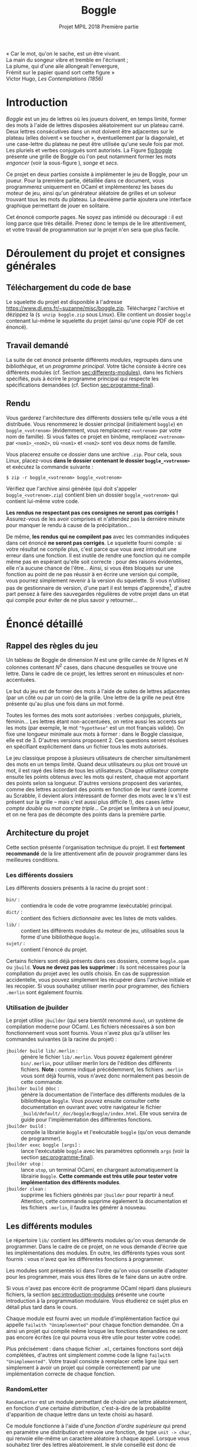 #+latex-class: article
#+title: Boggle
#+subtitle: Projet MPIL 2018 @@latex:\\@@ Première partie
#+options: toc:nil date:nil author:nil
#+latex_header: \input{util.tex}

#+BEGIN_flushright
#+BEGIN_scriptsize
#+begin_itshape
« Car le mot, qu'on le sache, est un être vivant. \\
La main du songeur vibre et tremble en l'écrivant ; \\
La plume, qui d'une aile allongeait l'envergure, \\
Frémit sur le papier quand sort cette figure » \\
#+end_itshape
Victor Hugo, /Les Contemplations (1856)/ \\
#+END_scriptsize
#+END_flushright

* Introduction

/Boggle/ est un jeu de lettres où les joueurs doivent, en temps
limité, former des mots à l'aide de lettres disposées aléatoirement
sur un plateau carré. Deux lettres consécutives dans un mot doivent
être adjacentes sur le plateau (elles doivent « se toucher »,
éventuellement par la diagonale), et une case-lettre du plateau ne
peut être utilisée qu'une seule fois par mot. Les pluriels et verbes
conjugués sont autorisés. La Figure [[fig:boggle]] présente une grille de
Boggle où l'on peut notamment former les mots /engoncer/ (voir la
sous-figure \ref{fig:boggle-engoncer}), /songe/ et /secs/.

#+label: fig:boggle
\begin{figure}
  \begin{subfigure}[b]{0.4\textwidth}
    \includegraphics[width=\textwidth]{./img/Boggle.jpg}
    \caption{La grille de jeu}
  \end{subfigure}
  \hfill
  \begin{subfigure}[b]{0.4\textwidth}
    \includegraphics[width=\textwidth]{./img/Boggle-engoncer.jpg}
    \caption{Un chemin formant le mot \emph{engoncer}}
    \label{fig:boggle-engoncer}
  \end{subfigure}
  \caption{Un plateau de Boggle}
\end{figure}

Ce projet en deux parties consiste à implémenter le jeu de Boggle,
pour un joueur. Pour la première partie, détaillée dans ce document,
vous programmerez uniquement en OCaml et implémenterez les bases du
moteur de jeu, ainsi qu'un générateur aléatoire de grilles et un
solveur trouvant tous les mots du plateau. La deuxième partie ajoutera
une interface graphique permettant de jouer en solitaire.

Cet énoncé comporte \pageref{LastPage} pages. Ne soyez pas intimidé ou
découragé : il est long parce que très détaillé. Prenez donc le temps
de le lire attentivement, et votre travail de programmation sur le
projet n'en sera que plus facile.

* Déroulement du projet et consignes générales

** Téléchargement du code de base

Le squelette du projet est disponible à l'adresse
[[https://www.di.ens.fr/~suzanne/misc/boggle.zip]]. Téléchargez l'archive
et dézippez la (=$ unzip boggle.zip= sous Linux). Elle contient un
dossier =boggle= contenant lui-même le squelette du projet (ainsi
qu'une copie PDF de cet énoncé).

** Travail demandé

La suite de cet énoncé présente différents /modules/, regroupés dans
une /bibliothèque/, et un /programme principal/. Votre tâche consiste
à écrire ces différents modules (cf. Section [[sec:differents-modules]]),
dans les fichiers spécifiés, puis à écrire le programme principal qui
respecte les spécifications demandées
(cf. Section [[sec:programme-final]]).

** Rendu

Vous garderez l'architecture des différents dossiers telle qu'elle
vous a été distribuée. Vous renommerez le dossier principal
(initialement =boggle=) en =boggle_<votrenom>= (évidemment, vous
remplacerez =<votrenom>= par votre nom de famille). Si vous faites ce
projet en binôme, remplacez =<votrenom>= par =<nom1>_<nom2>=, où
=<nom1>= et =<nom2>= sont vos deux noms de famille.

Vous placerez ensuite ce dossier dans une archive =.zip=. Pour cela,
sous Linux, placez-vous *dans le dossier contenant
le dossier =boggle_<votrenom>=* et exécutez la commande suivante :

: $ zip -r boggle_<votrenom> boggle_<votrenom>

Vérifiez que l'archive ainsi générée (qui doit s'appeler
=boggle_<votrenom>.zip=) contient bien un dossier =boggle_<votrenom>=
qui contient lui-même votre code.

*Les rendus ne respectant pas ces consignes ne seront pas corrigés !*
Assurez-vous de les avoir comprises et n'attendez pas la dernière
minute pour manquer le rendu à cause de la précipitation...

De même, *les rendus qui ne compilent pas* avec les commandes
indiquées dans cet énoncé *ne seront pas corrigés*. Le squelette
fourni compile : si votre résultat ne compile plus, c'est parce que
vous avez introduit une erreur dans une fonction. Il est inutile de
rendre une fonction qui ne compile même pas en espérant qu'elle soit
correcte : pour des raisons évidentes, elle n'a aucune chance de
l'être... Ainsi, si vous êtes bloqués sur une fonction au point de ne
pas réussir à en écrire une version qui compile, vous pourrez
simplement revenir à la version du squelette. Si vous n'utilisez pas
de gestionnaire de version, d'une part il est temps
d'apprendre[fn:git], d'autre part pensez à faire des sauvegardes
régulières de votre projet dans un état qui compile pour éviter de ne
plus savoir y retourner...

* Énoncé détaillé

** Rappel des règles du jeu

Un tableau de Boggle de dimension $N$ est une grille carrée de $N$
lignes et $N$ colonnes contenant $N^2$ cases, dans chacune desquelles
se trouve une lettre. Dans le cadre de ce projet, les lettres seront
en minuscules et non-accentuées.

Le but du jeu est de former des mots à l'aide de suites de lettres
adjacentes (par un côté ou par un coin) de la grille. Une lettre de la
grille ne peut être présente qu'au plus une fois dans un mot
formé.

Toutes les formes des mots sont autorisées : verbes conjugués,
pluriels, féminin... Les lettres étant non-accentuées, on retire aussi
les accents sur les mots (par exemple, le mot ~"hypothese"~ est un mot
français valide). On fixe une longueur minimale aux mots à former :
dans le Boggle classique, elle est de 3. D'autres versions
proposent 2. Ces questions seront résolues en spécifiant explicitement
dans un fichier tous les mots autorisés.

Le jeu classique propose à plusieurs utilisateurs de chercher
simultanément des mots en un temps limité. Quand deux utilisateurs ou
plus ont trouvé un mot, il est rayé des listes de tous les
utilisateurs. Chaque utilisateur compte ensuite les points obtenus
avec les mots qui restent, chaque mot apportant des points selon sa
longueur. D'autres versions proposent des variantes, comme des lettres
accordant des points en fonction de leur rareté (comme au Scrabble, il
devient alors intéressant de former des mots avec le ~W~ s'il est
présent sur la grille -- mais c'est aussi plus difficile !), des cases
/lettre compte double/ ou /mot compte triple/... Ce projet se limitera
à un seul joueur, et on ne fera pas de décompte des points dans la
première partie.

** Architecture du projet

Cette section présente l'organisation technique du projet. Il est
*fortement recommandé* de la lire attentivement afin de pouvoir
programmer dans les meilleures conditions.

*** Les différents dossiers

Les différents dossiers présents à la racine du projet sont :

- ~bin/~ : :: contiendra le code de votre programme (exécutable)
              principal.
- ~dict/~ : :: contient des fichiers /dictionnaire/ avec les listes de
               mots valides.
- ~lib/~ : :: contient les différents modules du moteur de jeu,
              utilisables sous la forme d'une bibliothèque ~Boggle~.
- ~sujet/~ : :: contient l'énoncé du projet.

Certains fichiers sont déjà présents dans ces dossiers, comme
~boggle.opam~ ou ~jbuild~. *Vous ne devez pas les supprimer :* ils
sont nécessaires pour la compilation du projet avec les outils
choisis. En cas de suppression accidentelle, vous pouvez simplement
les récupérer dans l'archive initiale et les recopier. Si vous
souhaitez utiliser merlin pour programmer, des fichiers ~.merlin~ sont
également fournis.

*** Utilisation de jbuilder
<<sec:utilisation-jbuilder>>

Le projet utilise ~jbuilder~ (qui sera bientôt renommé ~dune~), un
système de compilation moderne pour OCaml. Les fichiers nécessaires
à son bon fonctionnement vous sont fournis. Vous n'avez plus qu'à
utiliser les commandes suivantes (à la racine du projet) :

- ~jbuilder build lib/.merlin~ : :: génère le fichier
     ~lib/.merlin~. Vous pouvez également générer ~bin/.merlin~, pour
     utiliser merlin lors de l'édition des différents
     fichiers. *Note :* comme indiqué précédemment, les fichiers
     ~.merlin~ vous sont déjà fournis, vous n'avez donc normalement
     pas besoin de cette commande.
- ~jbuilder build @doc~ : :: génère la documentation de l'interface
     des différents modules de la bibliothèque ~Boggle~. Vous pouvez
     ensuite consulter cette documentation en ouvrant avec votre
     navigateur le fichier
     ~_build/default/_doc/boggle/Boggle/index.html~. Elle vous servira
     de guide pour l'implémentation des différentes fonctions.
- ~jbuilder build~ : :: compile la librairie ~Boggle~ et l'exécutable
     ~boggle~ (qu'on vous demande de programmer).
- ~jbuilder exec boggle [args]~ : :: lance l'exécutable ~boggle~ avec
     les paramètres optionnels ~args~ (voir la
     section [[sec:programme-final]]).
- ~jbuilder utop~ : :: lance ~utop~, un terminal OCaml, en chargeant
     automatiquement la librairie ~Boggle~. *Cette commande est très
     utile pour tester votre implémentation des différents modules*.
- ~jbuilder clean~ : :: supprime les fichiers générés par ~jbuilder~
     pour repartir à neuf. Attention, cette commande supprime
     également la documentation et les fichiers ~.merlin~, il faudra
     les générer à nouveau.

** Les différents modules
<<sec:differents-modules>>

Le répertoire ~lib/~ contient les différents modules qu'on vous
demande de programmer. Dans le cadre de ce projet, on ne vous demande
d'écrire que les implémentations des modules. En outre, les différents
types vous sont fournis : vous n'avez que les différentes fonctions
à programmer.

Les modules sont présentés ici dans l'ordre qu'on vous conseille
d'adopter pour les programmer, mais vous êtes libres de le faire dans
un autre ordre.

Si vous n'avez pas encore écrit de programme OCaml réparti dans
plusieurs fichiers, la section [[sec:introduction-modules]] présente une
courte introduction à la programmation modulaire. Vous étudierez ce
sujet plus en détail plus tard dans le cours.

Chaque module est fourni avec un module d'implémentation factice qui
appelle ~failwith "Unimplemented"~ pour chaque fonction demandée. On
a ainsi un projet qui compile même lorsque les fonctions demandées ne
sont pas encore écrites (ce qui pourra vous être utile pour tester
votre code).

Plus précisément : dans chaque fichier =.ml=, certaines fonctions sont
déjà complétées, d'autres ont simplement comme code la ligne ~failwith
"Unimplemented"~. Votre travail consiste à remplacer cette ligne (qui
sert simplement à avoir un projet qui compile correctement) par une
implémentation correcte de chaque fonction.

*** RandomLetter

~RandomLetter~ est un module permettant de choisir une lettre
aléatoirement, en fonction d'une certaine /distribution/, c'est-à-dire
de la probabilité d'apparition de chaque lettre dans un texte choisi
au hasard.

Ce module fonctionne à l'aide d'une /fonction d'ordre supérieure/ qui
prend en paramètre une distribution et renvoie une fonction, de type
~unit -> char~, qui renvoie elle-même un caractère aléatoire à chaque
appel. Lorsque vous souhaitez tirer des lettres aléatoirement, le
style conseillé est donc de commencer par déclarer une fonction
~picker~ qui fera le tirage, puis d'appeler cette fonction. La
documentation de ~RandomLetter~ présente un exemple.

Le sous-module ~Distribution~ du module ~RandomLetter~ contient deux
distributions que vous pouvez utiliser : la distribution uniforme
~uniform~, qui donnera à chaque lettre une probabilité identique
d'apparition, et la distribution ~fr~ qui donnera à chaque lettre une
probabilité d'apparition égale à sa fréquence dans la langue
française.

Pour utiliser ces distributions en dehors du module ~RandomLetter~, il
suffit d'écrire par exemple ~RandomLetter.Distribution.fr~.

*** Board

Le module ~Board~ vous servira d'échauffement avant de vous attaquer
au reste du projet : il s'agit d'implémenter diverses fonctions
simples pour gérer les tableaux de Boggle.

Un tableau de Boggle sera représenté par un tableaux de tableaux de
caractères : ~char array array~. Pensez à la fonction
~Array.make_matrix~ de la librairie standard d'OCaml pour créer des
tableaux. Pour écrire ~from_string~, vous pouvez utiliser la fonction
~sqrt : float -> float~ qui calcule la racine carrée d'un nombre
(flottant !).

Le reste des fonctions ne devrait pas poser de problème
particulier. Si vous choisissez d'implémenter ~Board~ avant ~Iter~
(comme c'est conseillé), vous pouvez laisser de côté ~neighbours~ pour
l'instant. La documentation guidera votre travail.

*** Iter

Le module ~Iter~ implémente des /itérateurs/ sur des valeurs d'un
certain type. Ces itérateurs correspondent à des /séquences/
d'éléments de ce type, c'est à dire d'un certain nombre,
éventuellement infini, d'éléments qui se suivent. Les itérateurs
seront utilisés dans plusieurs modules du projet.

Vous connaissez déjà une structure pour représenter des séquences
d'éléments : la liste. Elle consiste à garder tous les éléments de la
séquence en mémoire, en utilisant le constructeur ~::~ pour lier un
élément aux éléments suivants.

Cette technique fonctionne bien pour des petites listes d'éléments,
mais elle présente plusieurs inconvénients :

- Elle nécessite de représenter tous les éléments en mémoire, ce qui
  peut être problématique pour des séquences comprenant un nombre très
  important d'éléments, et empêche de représenter des séquences
  infinies comme « la séquence de tous les entiers : 0, 1, ... »
- Une opération comme ~append : 'a list -> 'a list -> 'a list~, qui
  concatène deux listes, nécessite de parcourir intégralement le
  premier paramètre afin de pouvoir construire explicitement la liste
  résultat en mémoire.

Le module ~Iter~ résoudra ces problèmes en représentant une séquence
d'éléments de type ~'a~ par une valeur de type ~('a -> unit) ->
unit~. Concrètement, la séquence ~x_1, x_2, ...~ est représentée par
la fonction d'ordre supérieure qui prend une fonction ~k~ en paramètre
et qui applique successivement ~k~ à ~x1~, ~x2~, et ainsi de suite.

On peut alors représenter une séquence même infinie efficacement : par
exemple, la séquence des nombres entiers à partir de ~n~ est une
fonction ~nat_from~ qui prend en paramètre une fonction ~k : int ->
unit~ et qui appelle récursivement ~k~ sur ~n~, puis sur ~n + 1~, puis
sur ~n + 2~, et ainsi de suite. Voici un exemple d'implémentation
d'une telle fonction :

#+BEGIN_SRC ocaml
  # let rec nat_from n =
      fun k ->
        k n;
        nat_from (n + 1) k
  ;;
  val nat_from : int -> (int -> 'a) -> 'b = <fun>
  # let all_nat = nat_from 0;;
  val all_nat : (int -> '_a) -> 'b = <fun>
#+END_SRC

On remarquera qu'on a pu définir sans problème la séquence de tous les
entiers à partir de ~0~. On notera également que le type de ~nat_from~
inféré par le compilateur contient les variables ~'a~ et ~'b~ au lieu
de ~unit~ : c'est ici un détail technique qui n'a pas d'importance (de
même pour ~all_nat~).

Cette représentation résout également le problème de la concaténation
de deux séquences ~s1~ et ~s2~ : en effet, il n'y a plus besoin
d'énumérer explicitement les éléments de ~s1~. Il suffit de dire que
l'itérateur sur la concaténation de ~s1~ et ~s2~ prend en paramètre
une fonction ~k~, l'applique sur tous les éléments de ~s1~, puis sur
tous les éléments de ~s2~. On dit que cette construction est
/paresseuse/ : elle n'évalue pas totalement ses paramètres avant de
retourner.

Bien sûr, lorsqu'on essayera d'appliquer un itérateur comme ~all_nat~
à une fonction comme ~print_int~, cet appel ne terminera pas : on ne
peut pas évidemment pas énumérer une séquence infinie d'éléments dans
un programme. Cependant, il est possible d'écrire une fonction qui
garde par exemple uniquement les ~n~ premiers éléments d'une séquence,
ce qui permet ainsi de travailler avec des séquences infinies au cours
d'un programme avant de les tronquer lorsqu'on a besoin d'énumérer
explicitement leurs éléments. Ce projet ne fera toutefois pas
intervenir de séquences infinies, vous n'aurez donc pas ce genre de
problème à résoudre (il est malgré tout important de comprendre
comment elles fonctionnent afin d'être à l'aise avec le principe des
itérateurs).

Les plus attentifs d'entre vous auront remarqué que vous avez déjà
utilisé des objets ressemblant à ces itérateurs : il s'agit des
fonction ~iter~ proposées par différents modules, comme ~List~. En
effet, si vous disposez d'une liste ~li~, la fonction ~fun k ->
List.iter k li~ est exactement un itérateur sur les éléments de la
liste !

Bien sûr, se contenter de définir de tels itérateurs ne suffit pas
dans un programme réel : il faut bien finir par faire quelque chose
des éléments de ces séquences. Pour cela, on dit que certaines
fonctions /forcent/ l'itérateur : elles construisent explicitement les
éléments de la séquence sous-jacente. La documentation du module vous
indique quelles sont les fonctions qui doivent forcer leurs
paramètres.

Pour programmer ce module, il est très fortement conseillé de tester
ses fonctions au fur et à mesure, en construisant des itérateurs
simples à la main. Une fois que vous aurez bien compris comment cette
représentation fonctionne, toutes les fonctions demandées sont très
simples (la plupart s'écrivent d'ailleurs en une ligne).

Il est particulièrement important d'aborder cet exercice la tête
froide : l'attitude « j'écris des choses au hasard jusqu'à ce que ça
marche » fonctionne rarement en programmation, et encore moins dans le
cas présent. Utilisez une feuille de papier et réfléchissez avant
d'écrire : si le code d'une fonction ne vous apparaît pas comme
évident, c'est que vous n'avez pas encore assez réfléchi.

Il est recommandé, bien que non obligatoire, d'adopter pour les
différentes fonctions renvoyant un itérateur un style semblable
à celui de ~nat_from~, c'est à dire de séparer visuellement les
« vrais paramètres » de la fonction (ceux qui apparaissent dans la
documentation) de la fonction ~k~ qui sera appliquée à chaque élément
(et qui apparaît dans le type ~Iter.t~). Ainsi, on pourra écrire par
exemple ~let map f s = fun k -> ...~. Ceci devrait aider à la
compréhension du code.

#+begin_remarque
Vous aurez remarqué en lisant la documentation que le type ~Iter.t~
n'est pas abstrait. Vous pourrez donc l'utiliser directement dans les
autres modules, bien que ce ne soit ni nécessaire ni conseillé dans le
cadre de ce projet, les fonctions exportées par ~Iter~ étant
suffisantes. Ce choix a été fait parce que cette construction des
itérateurs est assez répandue en programmation OCaml moderne, et qu'on
préfère alors exporter le type pour rendre la création d'itérateurs
plus facile, y compris sur des modules dont on ne peut pas modifier le
code.

Vous n'avez pas besoin de comprendre cette remarque dans le cadre du
projet. N'hésitez pas à demander des précisions à vos encadrants pour
en savoir plus si le sujet vous intéresse.
#+end_remarque

*** Lexicon

Le module ~Lexicon~ implémente des /lexiques/, c'est-à-dire des
ensembles de mots. Ces ensembles sont implémentés sous la forme
d'/arbres préfixes/, ou /tries/.

Dans un arbre préfixe, les noeuds ne stockent pas la chaîne à laquelle
ils correspondent : c'est leur position dans l'arbre qui la
définit. En effet, les /arêtes/ de l'arbre sont étiquetées par des
caractères : pour connaître le mot associé à un noeud, il faut
descendre vers ce noeud depuis la racine, et la suite de lettres
rencontrées sur les arêtes forme le mot recherché. Les noeuds de
l'arbre sont, eux, étiquetés par un booléen qui indique s'ils
correspondent à un mot appartenant au langage représenté.

#+label: fig:arbre-prefixe
\begin{figure}
  \centering
  \begin{forest}
    for tree={
      circle,
      draw,
      thick,
      edge={->,>=stealth,draw=cyan,thick},
      s sep=3em,
      inner sep=0.5em
    }
    [  %
      [ , edge label={node[midway,above left]{a}}
        [ , edge label={node[midway,left]{m}}
          [ , edge label={node[midway,left]{i}}, fill=cyan]
        ]
      ]
      [ , edge label={node[midway,left]{t}}
        [ , edge label={node[midway,above left]{o}}
          [ , edge label={node[midway,left]{n}}, fill=cyan]
        ]
        [ , edge label={node[midway,left]{a}}
          [ , edge label={node[midway,left]{s}}, fill=cyan
            [ , edge label={node[midway,left]{s}}
              [ , edge label={node[midway,left]{e}}, fill=cyan]
            ]
          ]
          [ , edge label={node[midway,right]{p}}
            [ , edge label={node[midway,right]{e}}, fill=cyan]
          ]
        ]
        [ , edge label={node[midway,above left]{i}}
          [ , edge label={node[midway,left]{r}}, fill=cyan
            [ , edge label={node[midway,left]{e}}, fill=cyan
              [ , edge label={node[midway,left]{r}}, fill=cyan]
            ]
          ]
        ]
      ]
      [ , edge label={node[midway,above left]{b}}
        [ , edge label={node[midway,left]{u}}
          [ , edge label={node[midway,left]{t}}, fill=cyan]
        ]
        [ , edge label={node[midway,left]{o}}
          [ , edge label={node[midway,left]{n}}, fill=cyan]
        ]
      ]
    ]
\end{forest}
\caption{Un exemple d'arbre préfixe}
\end{figure}

La Figure [[fig:arbre-prefixe]] montre un exemple d'arbre préfixe. Les
noeuds pleins indiquent qu'il s'agit d'une fin de mot du
langage. Ainsi, l'ensemble de mot représenté contient par exemple les
mots /ami/, /tas/, /tasse/ et /tire/, mais pas le mot /tass/, qui
n'arrive pas sur un noeud « fin de mot ».

Lorsqu'on veut représenter des ensembles /de mots/, cette structure
a plusieurs avantages par rapport aux représentations génériques des
ensembles (comme celle du module ~Set~ d'OCaml que vous avez peut-être
utilisé) :

- Son empreinte mémoire est réduite, une même lettre étant utilisée
  pour plusieurs mots de l'ensemble.
- Elle fournit la plupart des opérations standards avec une meilleure
  complexité : par exemple, l'ajout d'un mot de longueur $l$ dans un
  lexique de taille $N$ se fait en $O(l)$ plutôt qu'en $O(N)$, ce qui
  est dans les cas d'utilisations typiques bien meilleur.
- Elle permet d'implémenter très rapidement l'opération, pour une
  lettre α, qui consiste à /renvoyer l'ensemble des mots commençant
  par α, auxquels on a retiré ce α/ (on l'appellera /suffixes de
  α/). En effet, il suffit de renvoyer le sous-arbre qu'on atteint par
  l'arête étiquetée par α. Par exemple, sur le lexique de la
  Figure [[fig:arbre-prefixe]], les /suffixes de b/ sont les mots /ut/ et
  /on/. Cette opération sera particulièrement utile pour résoudre les
  grilles de Boggle.

Le module ~Lexicon~ utilise un sous-module ~M~ qui implémente des
tables d'association (clef, valeur), où la clef est un caractère (de
type ~char~). On utilise à cette fin le module ~Map~ de la
bibliothèque standard, dont la documentation est disponible
à l'adresse
[[https://caml.inria.fr/pub/docs/manual-ocaml/libref/Map.Make.html]].

Le module ~M~ fourni implémente également une fonction ~to_iter~ qui
renvoie un itérateur sur toutes les paires (clef, valeur) présentes
dans la table. Vous pouvez vous en servir pour écrire les autres
fonctions de ~Lexicon~.

Comme pour ~RandomLetter~, toutes les fonctions du module ~M~ (celles
provenant de ~Map~ ainsi que ~to_iter~) sont accessibles dans le
module ~Lexicon~ en écrivant ~M.nom_de_la_fonction~.

Le type des lexiques est alors défini de la façon suivante :

#+BEGIN_SRC ocaml
type t = {
  eow : bool;
  words : t M.t;
}
#+END_SRC

Pour comprendre cette définition, on peut la voir comme la
représentation d'un lexique par son noeud racine. Le champ ~eow~
indique le cas échéant que ce noeud correspond à une fin de mot (le
lexique ayant cette racine contient donc le mot vide ~""~), et le
champ ~words~ représente les arêtes reliant le noeud à ses fils :
à chaque lettre, on associe (s'il existe) le noeud atteint en suivant
l'arête étiquetée par cette lettre. Le cas de base de ce type récursif
est réalisé par un noeud dont le champ ~word~ est une table
d'association vide.

Pour implémenter ce module, vous aurez besoin d'utiliser les fonctions
fournies par le module ~Map~. Lisez donc consciencieusement sa
documentation, et posez des questions à vos encadrants si des points
vous semblent obscurs.

La fonction ~load_file~ vous est déjà fournie. Si vous avez des
questions sur la façon dont elle est écrite, posez les à vos
encadrants. Le fichier ~dict/dico_fr.txt~ contient une liste de tous
les mots valides en français (pluriels et verbes conjugués compris),
un mot par ligne. Le répertoire ~dict~ contient également un fichier
~dico_fr_petit.txt~ qui liste les 100 premiers mots français. Vous
pouvez si vous le souhaitez vous en servir pour faire des tests.

*** Path

Le module ~Path~ est un module assez simple qui vous servira
à manipuler des /chemins/ sur une grille de Boggle. Un chemin est une
séquence de cases de la grille qui respecte les deux invariants
suivants :

- Deux cases consécutives dans le chemin sont voisines sur la grille.
- Toute case de la grille est présente au plus une fois dans le
  chemin.

Ces chemins correspondent donc aux « trajets » que l'on peut suivre
sur la grille pour former des mots. Les fonctions du module ~Path~
doivent garantir qu'on ne peut former que des chemins valides (qui
respectent les deux invariants).

Un chemin est simplement représenté par une liste de coordonnées
(numéro de ligne, numéro de colonne) de cases de la grille. Les
fonctions de ce module ne devraient pas vous poser de problème
particulier. N'oubliez pas que le module ~Lexicon~ vous permet de
construire des ensembles de mots (où chaque mot n'est par définition
présent qu'une seule fois).

*** Solver

Le module ~Solver~ fournit une méthode de résolution de grilles de
Boggle, qui trouve tous les mots formables.

On utilisera à cette fin la technique du /retour sur trace/, aussi
appelée /backtracking/[fn:backtracking]. Le retour sur trace est une
technique de programmation, ainsi qu'une famille d'algorithmes qui la
mettent en oeuvre, consistant à prendre des décisions pour faire
avancer la résolution d'un problème et à revenir en arrière en cas de
blocage (c'est-à-dire lorsqu'il s'avère que ces décisions sont
incohérentes).

Si vous avez déjà résolu des Sudoku de difficulté élevée, vous avez
sans doute déjà utilisé cette technique sans le savoir : on essaye de
placer un chiffre dans un case, on continue la résolution de la grille
avec ce chiffre, et s'il s'avère qu'elle est impossible, on efface le
chiffre et on en essaye un autre.

L'application du backtracking au Boggle consiste schématiquement
à ajouter des cases à un chemin jusqu'à qu'on ne puisse plus former
aucun mot avec le chemin en cours (en calculant successivement les
suffixes de chaque lettre qu'on ajoute). À chaque fois qu'on arrive
sur une fin de mot possible, on ajoute le mot aux solutions.

#+label: alg:backtrack
\begin{algorithm}
  \SetKwFunction{backtrack}{BackTrack}

  \Function{\backtrack{$board$, $lexicon$, $path$, ($i$, $j$)}} {
    \KwIn{\\
      \quad $board$ : une grille de Boggle \\
      \quad $lexicon$ : les suffixes du chemin déjà parcouru parmi les mots autorisés \\
      \quad $path$ : le chemin déjà parcouru \\
      \quad ($i$, $j$) : les coordonnées d'une case à essayer d'ajouter au chemin déjà parcouru
    }
    \KwOut{\\ \quad Un itérateur sur tous les chemins commençant par $path$ formant un mot valide}
    \uIf{On peut ajouter $(i, j)$ à $path$} {
      $path'$ ← $path$ ++ $(i, j)$ \;
      $α$ ← lettre de la case $(i, j)$ \;
      $lexicon'$ ← suffixes de $α$ dans $lexicon$ \;
      \uIf{$lexicon'$ est vide} {
        \Return {$\emptyset$}
      } \Else {
        \uIf{$lexicon'$ contient le mot vide} {
          $solution\_chemin\_courant$ ← $\{ path' \}$ \;
        } \Else {
          $solution\_chemin\_courant$ ← $\emptyset$ \;
        }
        $solutions\_via\_voisins$ ← $\bigcup_{(i', j') ~∈~ \text{voisins de }(i, j)}$ \backtrack{board, lexicon, path', (i', j')} \;
        \Return{$solution\_chemin\_courant \cup solutions\_via\_voisins$}
      }
    } \Else {
      \Return{$\emptyset$} \;
    }
  }

  \BlankLine \BlankLine

  \SetKwFunction{findallpaths}{FindAllPaths}

  \Function{\findallpaths{$board$, $lexicon$}} {
    \KwIn{\\
      \quad $board$ : une grille de Boggle \\
      \quad $lexicon$ : un lexique de mots autorisés
    }
    \KwOut{\\
      \quad Un itérateur sur tous les chemins sur la grille formant un mot autorisées
    }
    \Return{$\bigcup_{ (i, j) ~∈~ \text{cases de la grille} } \backtrack{board, lexicon, empty path, (i, j)}$} \;
  }

  \BlankLine \BlankLine

  \caption{Résolution d'une grille de Boggle par backtracking}
\end{algorithm}

L'Algorithme [[alg:backtrack]] formalise cette explication. La fonction
\backtrack est le coeur de la résolution : elle visite une case en
l'ajoutant à un chemin déjà parcouru et avance dans les mots du
lexique en sélectionnant les suffixes de la lettre inscrite sur la
case visitée. Si on arrive sur une fin de mot, le chemin parcouru
(auquel on a ajouté la case en cours) est un chemin valide. \backtrack
s'appelle récursivement pour calculer les chemins valides en passant
par les voisins de la case visitée, et renvoie le total des chemins
obtenus. \findallpaths appelle simplement \backtrack sur chaque case
de la grille avec un lexique initial et un chemin initialement vide.

La présentation de l'Algorithme [[alg:backtrack]] utilise des notations
ensemblistes pour les itérateurs. Voici un bref rappel de leurs
significations pour ceux qui auraient des trous de mémoire :
$\emptyset$ est l'itérateur vide, $\{x\}$ est l'itérateur sur un seul
élément $x$, et si $iter$ est un itérateur sur des valeurs \(x_0, x_1,
x_2, ...\) de type $τ$ et $f$ une fonction de type $τ →
υ \texttt{ Iter.t}$, alors $\bigcup_{x ~∈~ iter} f(x)$ est un
itérateur sur des valeurs de type $υ$ qui itère successivement sur
tous les éléments des $f(x_i)$. À quelle fonction du module =Iter=
cette notation vous fait-elle penser ?

Votre travail sur le module =Solver= consiste à implémenter ces deux
fonctions. On vous donne l'algorithme détaillé, il ne vous reste donc
plus qu'à l'adapter en OCaml à l'aide des modules que vous avez déjà
implémenté.

Vous êtes fortement encouragés à chercher à comprendre l'algorithme
avant de le transcrire : d'une part, vous en apprendrez quelque chose,
d'autre part, si une erreur se glissait dans votre module, vous aurez
énormément de mal à la corriger sans comprendre ce que vous
écrivez. Il s'agit en effet d'un algorithme où une grande rigueur est
requise pour ne pas introduire d'erreur difficile à repérer qui le
rende totalement incorrect (ou juste presque correct, ce qui est en
fait exactement la même chose).

Dans le même ordre d'idée, vous êtes également vivement encouragés
à tester cet algorithme. Vous pouvez trouver sur internet des grilles
de Boggle résolues : assurez-vous que vous trouvez bien tous les mots,
et que vous ne trouvez pas de mot impossible à former ou n'appartenant
pas au lexique. Attention : les grilles disponibles sur internet n'ont
pas forcément exactement le même lexique... Soyez méticuleux dans vos
tests pour vous assurer de la correction de votre code !

** Le programme final
<<sec:programme-final>>

Une fois tous les différents modules de la bibliothèque implémentés et
testés, il ne vous reste plus qu'à écrire le programme final. Le
fichier correspondant est =bin/main.ml=. Il est compilé avec la
bibliothèque par la commande ~$ jbuilder build~ (depuis le répertoire
racine du projet) et peut être exécuté avec la commande ~$ jbuilder exec
boggle~. Vérifiez que ces commandes fonctionnent : si vous n'avez pas
modifié le fichier =bin/main.ml=, le programme doit simplement
afficher un message vous invitant au travail.

On prendre comme mots valides la liste des mots du fichier
~dict/dico_fr.txt~ de 3 lettres ou plus. Attention : vous n'avez pas
le droit de modifier ce fichier ! Utilisez les fonctions que vous avez
écrites pour construire cette liste.

Exécuté avec la commande ~$ jbuilder exec boggle~, le programme doit :

1. Afficher une grille de Boggle aléatoire, avec la fréquence des
   lettres adaptée au français
2. Immédiatement afficher un message invitant l'utilisateur à appuyer
   sur \keyenter.
3. Attendre que l'utilisateur appuie sur \keyenter.
4. Afficher toutes les solutions de la grille (rappel : d'au moins
   3 lettres), classées par ordre décroissant de longueur puis par
   ordre alphabétique croissant. Chaque mot ne doit être affiché
   qu'une seule fois.

Ce programme peut également prendre un paramètre dans la ligne de
commande, qui lui sera alors passé de la façon suivante : ~jbuilder
exec boggle unparametre~. S'il est présent, ce paramètre sera
considéré comme une grille à résoudre, donnée par ses lettres dans
l'ordre usuel de lecture (de droite à gauche, puis de haut en bas). Le
programme devra alors simplement afficher toutes les solutions de la
grille, avec les mêmes contraintes que précédemment : elles doivent
être classées par ordre décroissant de longueur puis par ordre
alphabétique croissant, et chaque mot ne doit être affiché qu'une
seule fois. *Note :* on pourra supposer que tous les caractères de
~unparametre~ sont des lettres minuscules sans le vérifier.

Voici quelques précisions supplémentaires :

- Vous pourrez utiliser les modules de la bibliothèque que vous avez
  écrits en les préfixant par ~Boggle.~, par exemple :
  ~Boggle.Lexicon.has_empty_word~. Vous pouvez également ajouter ~open
  Boggle~ en haut de votre fichier pour pouvoir utiliser directement
  ~Lexicon.has_empty_word~.
- On pourra supposer que tous les caractères du paramètre optionnel
  sont des lettres minuscules sans le vérifier.
- Les éventuels paramètres supplémentaires passés au programme (par
  exemple en écrivant ~$ jbuilder exec grillearesoudre bonjour~)
  seront ignorés.
- Deux opérations du programme peuvent échouer (des fonctions liées
  renvoyant alors ~None~) :
  - La lecture du fichier lexique, si vous l'avez malencontreusement
    supprimé ou renommé, ou que vous n'exécutez pas la commande depuis
    la racine du projet.
  - La construction de la grille à partir du paramètre, s'il ne
    comporte pas un nombre carré de lettres.
  Dans ces deux cas, le programme devra terminer prématurément en
  affichant un message décrivant l'erreur rencontrée. Pour terminer le
  programme, vous pourrez exécuter l'appel de fonction OCaml ~exit 1~.

Pour attendre que l'utilisateur appuie sur \keyenter, vous pouvez
utiliser la fonction ~read_line : unit -> string~, qui laisse
l'utilisateur entrer une chaîne de caractère, valider avec \keyenter,
et renvoie la chaîne en question. Ici, l'utilisateur ne rentrera pas
de chaîne de caractère (s'il le fait, vous pouvez simplement
l'ignorer). Pour obtenir une expression de type ~unit~ (que vous
pouvez ensuite mettre dans une suite d'instructions impératives
séparées par ~;~ sans avertissement du compilateur), vous pourrez
alors utiliser la fonction ~ignore : 'a -> unit~, au nom explicite, en
écrivant par exemple : ~ignore (read_line ())~.

Pour trier l'ensemble des mots, il est conseillé de passer par les
listes. Une fois que vous avez obtenu l'ensemble final des solutions,
vous disposez des fonctions nécessaires pour le transformer en une
liste de mots (uniques). Vous pouvez alors utiliser la fonction
~List.sort : ('a -> 'a -> int) -> 'a list -> 'a list~ pour la trier.

~List.sort~ trie une liste (son deuxième paramètre) en ordre
/croissant/. Le premier paramètre est une /fonction de comparaison/
qui sert à spécifier cet ordre : elle prend en paramètre deux éléments
et doit renvoyer ~0~ s'ils sont égaux, un nombre strictement négatif
si le premier est strictement inférieur au deuxième, et un nombre
strictement positif s'il lui est strictement supérieur. C'est donc en
choisissant la bonne fonction que vous obtiendrez l'ordre voulu
(rappel : par ordre /décroissant/ de taille, puis par ordre
alphabétique /croissant/).

Pour écrire cette fonction de comparaison, vous pourrez utiliser la
fonction ~String.length~ (qui donne la longueur d'une chaîne) et la
fonction ~String.compare : string -> string -> int~ qui compare deux
chaînes (en suivant les même conventions que le paramètre de
~List.sort~) selon l'ordre alphabétique (donc sans considération de
taille). Pensez encore une fois à tester votre fonction de comparaison
pour vous assurer qu'elle est correcte !

* Conclusion

Après vous avoir présenté les règles du jeu de Boggle, cet énoncé vous
a proposé une architecture d'un projet implémentant ce jeu. Il vous
a détaillé les différents modules à implémenter, le tout formant une
bibliothèque qu'un exécutable final utilisera.

Il ne vous reste plus qu'à implémenter ces modules et cet
exécutable. Rappelez-vous que vous pouvez poser des questions à vos
encadrants si vous ne comprenez pas un point du sujet, et ne vous
y prenez pas à la dernière minute !

Bon courage !

#+latex: \begin{appendices}

* La programmation modulaire en OCaml
<<sec:introduction-modules>>

Ceux qui ont déjà suivi un cours d'OCaml devraient déjà savoir comment
s'utilisent les modules. Pour les autres, vous étudierez ça plus tard
dans MPIL. Afin que vous puissiez vous attaquer au projet dès
maintenant, cette section est une courte introduction qui présente ce
que vous avez besoin de savoir pour avancer.

À toutes fins utiles, la documentation OCaml sur les modules est
consultable en ligne à l'adresse
https://caml.inria.fr/pub/docs/manual-ocaml/moduleexamples.html. Attention :
il s'agit d'une documentation technique de référence, pas d'un
tutoriel accessible pour des débutants.

** Généralités

Si vous avez jusqu'ici programmé en OCaml en regroupant toutes vos
définitions dans un seul fichier, sachez qu'il est aussi possible de
les découper en plusieurs fichiers, qui représentent des /modules/ de
votre programme.

Un module est représenté par deux fichiers : le fichier
~nomDuModule.ml~, qui contient son /implémentation/, et le fichier
~nomDuModule.mli~, qui contient son /interface/. L'implémentation du
module correspond à ce que vous avez l'habitude d'écrire : des
déclarations de types et des fonctions permettant d'utiliser les types
en question. L'interface spécifie ce que le module /exporte/,
c'est-à-dire ce qu'il est possible d'utiliser /en dehors du module/,
dans d'autres fichiers. Vous n'avez pas besoin d'écrire des interfaces
dans le cadre de ce projet, on ne s'attardera donc pas sur la syntaxe
de ces fichiers. Sachez simplement que la documentation produite comme
expliqué en section [[sec:utilisation-jbuilder]] ne montre que les
fonctions exportées par le module. Vous êtes libres d'écrire autant de
fonctions additionnelles que vous le désirez dans l'implémentation,
mais vous ne pourrez pas les utiliser de l'extérieur.

Si votre module est représenté par les fichiers ~nomDuModule.ml~ et
~nomDuModule.mli~, et qu'il fournit une fonction ~nom_de_la_fonction~,
vous pourrez utiliser cette fonction depuis l'extérieur du module
(c'est-à-dire dans d'autres fichiers) en écrivant
~NomDuModule.nom_de_la_fonction~. Notez la majuscule qui commence
~NomDuModule~, les autres lettres respectant la casse initiale. De
même, si votre module définit un type ~t~, vous pourrez y faire
référence comme ~NomDuModule.t~.

#+begin_remarque

On peut également /ouvrir/ un module en écrivant ~open NomDuModule~ :
tous les types et fonctions définis dans le module sont alors
accessibles directement en écrivant leur nom. *Sauf dans certains cas
particuliers, il est déconseillé de procéder ainsi*, entre autres
parce qu'il devient difficile de se repérer dans le code et de savoir
d'où viennent les différentes fonctions utilisées. Il vaut mieux être
explicite, quitte à être légèrement plus verbeux.

Vous noterez qu'on vous proposer d'utiliser ~open~ pour écrire le
programme principal. Il s'agit en effet d'un cas où c'est une bonne
solution, pour les raisons suivantes :

- Le module ~Boggle~ et l'exécutable principal appartiennent au même
  projet, donc :
  - On sait exactement ce qu'on importe et on a le contrôle dessus.
  - On connaît parfaitement le contenu de ~Boggle~ : on sait donc
    exactement à quoi fait référence le module ~Lexicon~ sans avoir
    besoin de préciser ~Boggle.Lexicon~. On est donc dans un cas où
    l'expliciter n'apporte aucune information ni clarté supplémentaire
    (mais reste aussi verbeux).
- Le module ~Boggle~ n'exporte que des sous-modules dont le nom ne
  correspond à aucun autre nom de module OCaml utilisé : il n'y a pas
  de risque de redéfinir accidentellement des modules ou des fonctions
  qu'on aurait voulu utiliser.

En règle générale : dans le doute, soyez explicite.

#+end_remarque

** Types abstraits

Lorsqu'ils exportent un type ~t~, certains modules spécifient dans
leur interface la façon dont il est implémenté : c'est le cas par
exemple du module ~Iter~ (vérifiez sa documentation). Dans ce cas,
vous pouvez, en dehors du module, utiliser ce type comme s'il était
déclaré dans le fichier que vous éditez (ce que vous avez l'habitude
de faire).

D'autres modules ne spécifient pas son implémentation (c'est le cas de
~Board~) : on dit alors que le type est /abstrait/. Même si vous savez
en tant que programmeur comment il est implémenté, vous ne pouvez pas
utiliser cette information dans d'autres modules.

Par exemple, le module ~Board~ implémente les grilles comme des
tableaux de tableaux de caractères : ~char array array~. À l'intérieur
du module, donc dans le fichier ~board.ml~, vous utiliserez cette
représentation pour écrire les différentes fonctions. À l'extérieur du
module, vous ne pourrez pas générer une valeur de type ~Board.t~ en
déclarant un tableaux de tableaux de caractères, par plus que vous ne
pourrez utiliser les fonctions habituellement disponibles sur les
tableaux pour manipuler un ~Board.t~. Vous serez limités aux fonctions
exportées par le module ~Board~.

Les types abstraits correspondent en partie à ce que vous avez
peut-être déjà appelé /l'encapsulation/ dans les langages orientés
objets (qui correspond entre autres aux attributs et méthodes
privées). Ils permettent de cacher des détails d'implémentation
à l'utilisateur, de sorte qu'en n'utilisant que les fonctions fournies
par le module, il s'assure d'une part de ne pas construire des valeurs
incohérentes et d'autre part d'avoir un programme qui continuera
à fonctionner même si l'implémentation du module (y compris ses types)
change dans le futur.

~jbuilder~ gère automatiquement la compilation d'un programme réparti
en plusieurs fichiers, vous n'avez donc rien d'autre de particulier
à savoir.

#+latex: \end{appendices}

* Footnotes

[fn:git] Par exemple à l'adresse
https://openclassrooms.com/courses/gerez-vos-codes-source-avec-git

[fn:backtracking] Bien qu'anglais, ce mot est quasi-systématiquement
utilisé, y compris en français.
